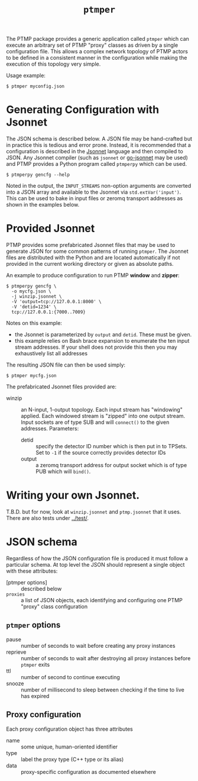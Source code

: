 #+title: ~ptmper~

The PTMP package provides a generic application called ~ptmper~ which
can execute an arbitrary set of PTMP "proxy" classes as driven by a
single configuration file.  This allows a complex network topology of
PTMP actors to be defined in a consistent manner in the configuration
while making the execution of this topology very simple.

Usage example:

#+BEGIN_EXAMPLE
  $ ptmper myconfig.json
#+END_EXAMPLE

* Generating Configuration with Jsonnet

The JSON schema is described below.  A JSON file may be hand-crafted
but in practice this is tedious and error prone.  Instead, it is
recommended that a configuration is described in the [[https://jsonnet.org][Jsonnet]] language
and then compiled to JSON.  Any Jsonnet compiler (such as ~jsonnet~ or
[[https://github.com/google/go-jsonnet][go-jsonnet]] may be used) and PTMP provides a Python program called
~ptmperpy~ which can be used.

#+BEGIN_EXAMPLE
  $ ptmperpy gencfg --help
#+END_EXAMPLE

Noted in the output, the ~INPUT_STREAMS~ non-option arguments are
converted into a JSON array and available to the Jsonnet via
~std.extVar('input')~.  This can be used to bake in input files or
zeromq transport addresses as shown in the examples below.

* Provided Jsonnet

PTMP provides some prefabricated Jsonnet files that may be used to
generate JSON for some common patterns of running ~ptmper~.  The Jsonnet
files are distributed with the Python and are located automatically if
not provided in the current working directory or given as absolute paths.

An example to produce configuration to run PTMP *window* and *zipper*:

#+BEGIN_EXAMPLE
  $ ptmperpy gencfg \
    -o mycfg.json \
    -j winzip.jsonnet \
    -V 'output=tcp://127.0.0.1:8000' \
    -V 'detid=1234' \
    tcp://127.0.0.1:{7000..7009}
#+END_EXAMPLE

Notes on this example:

- the Jsonnet is parameterized by ~output~ and ~detid~.  These must be given.
- this example relies on Bash brace expansion to enumerate the ten input stream addresses.   If your shell does not provide this then you may exhaustively list all addresses

The resulting JSON file can then be used simply:

#+BEGIN_EXAMPLE
  $ ptmper mycfg.json
#+END_EXAMPLE

The prefabricated Jsonnet files provided are:

- winzip :: an N-input, 1-output topology.  Each input stream has
            "windowing" applied.  Each windowed stream is "zipped"
            into one output stream. Input sockets are of type SUB and
            will ~connect()~ to the given addresses. Parameters:
  - detid :: specify the detector ID number which is then put in to
             TPSets.  Set to ~-1~ if the source correctly provides
             detector IDs
  - output :: a zeromq transport address for output socket which is of
              type PUB which will ~bind()~.

* Writing your own Jsonnet.

T.B.D. but for now, look at ~winzip.jsonnet~ and ~ptmp.jsonnet~ that it
uses.  There are also tests under [[../test/]].

* JSON schema

Regardless of how the JSON configuration file is produced it must
follow a particular schema.  At top level the JSON should represent a
single object with these attributes:

- [ptmper options] :: described below
- ~proxies~ :: a list of JSON objects, each identifying and configuring one PTMP "proxy" class configuration

** ~ptmper~ options

- pause :: number of seconds to wait before creating any proxy instances
- reprieve :: number of seconds to wait after destroying all proxy instances before ~ptmper~ exits
- ttl :: number of second to continue executing
- snooze :: number of millisecond to sleep between checking if the time to live has expired

** Proxy configuration

Each proxy configuration object has three attributes

- name :: some unique, human-oriented identifier
- type :: label the proxy type (C++ type or its alias)
- data :: proxy-specific configuration as documented elsewhere

